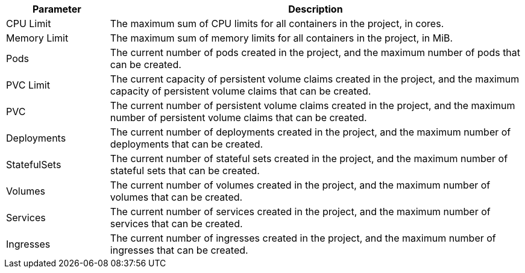 // :ks_include_id: 54a483bb55aa44d8ac2635c12c503512

[%header,cols="1a,4a"]
|===
|Parameter |Description

|CPU Limit
|The maximum sum of CPU limits for all containers in the project, in cores.

// |CPU Reservation
// |The maximum sum of CPU reservations for all containers in the project, in cores.

|Memory Limit
|The maximum sum of memory limits for all containers in the project, in MiB.

// |Memory Reservation
// |The maximum sum of memory reservations for all containers in the project, in MiB.

|Pods
|The current number of pods created in the project, and the maximum number of pods that can be created.

|PVC Limit
|The current capacity of persistent volume claims created in the project, and the maximum capacity of persistent volume claims that can be created.

|PVC
|The current number of persistent volume claims created in the project, and the maximum number of persistent volume claims that can be created.

|Deployments
|The current number of deployments created in the project, and the maximum number of deployments that can be created.

|StatefulSets
|The current number of stateful sets created in the project, and the maximum number of stateful sets that can be created.

|Volumes
|The current number of volumes created in the project, and the maximum number of volumes that can be created.

|Services
|The current number of services created in the project, and the maximum number of services that can be created.

|Ingresses
|The current number of ingresses created in the project, and the maximum number of ingresses that can be created.

// |GPU Limit
// |The current number of GPUs used in the project, and the maximum number of GPUs that can be used, in GPUs.
|===
